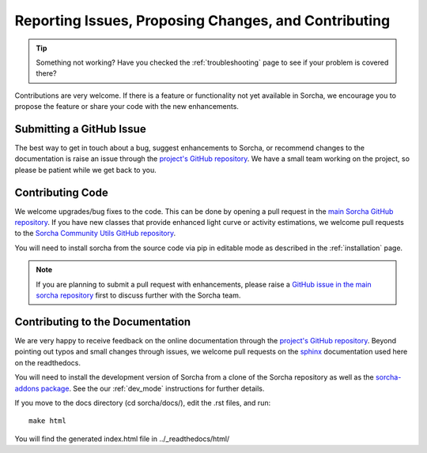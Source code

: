 .. _reporting:

Reporting Issues, Proposing Changes, and Contributing
======================================================

.. tip::
   Something not working? Have you checked the :ref:`troubleshooting` page to see if your problem is covered there?

Contributions are very welcome. If there is a feature or functionality not yet available in Sorcha, we encourage you to propose the feature or share your code with the new enhancements. 

Submitting a GitHub Issue
---------------------------
The best way to get in touch about a bug, suggest enhancements to Sorcha, or recommend changes to the documentation is raise an issue through the `project's GitHub repository <https://github.com/dirac-institute/sorcha/issues>`_. We have a small team working on the project, so please be patient while we get back to you.

Contributing Code
-----------------------------------

We welcome upgrades/bug fixes to the code. This can be done by opening a pull request in the `main Sorcha GitHub repository <https://github.com/dirac-institute/sorcha>`_. If you have new classes that provide enhanced light curve or activity estimations, we welcome pull requests to the `Sorcha Community Utils GitHub repository <https://github.com/dirac-institute/sorcha_community_utils>`_.

You will need to install sorcha from the source code via pip in editable mode as described in the :ref:`installation` page.

.. note::
   If you are planning to submit a pull request with enhancements, please raise a `GitHub issue in the main sorcha repository <https://github.com/dirac-institute/sorcha/issues>`_ first to discuss further with the Sorcha team.


Contributing to the  Documentation
--------------------------------------

We are very happy to receive feedback on the online documentation through the `project's GitHub repository <https://github.com/dirac-institute/sorcha/issues>`_. Beyond pointing out typos and small changes through issues, we welcome pull requests on the `sphinx <https://www.sphinx-doc.org/en/master/#user-guides>`_ documentation used here on the readthedocs.

You will need to install the development version of Sorcha from a clone of the Sorcha repository as well as the `sorcha-addons package <https://github.com/dirac-institute/sorcha-addons>`_. See the our  :ref:`dev_mode` instructions for further details. 


If you move to the docs directory (cd sorcha/docs/), edit the .rst files, and run::

   make html

You will find the generated index.html file in  ../_readthedocs/html/ 
